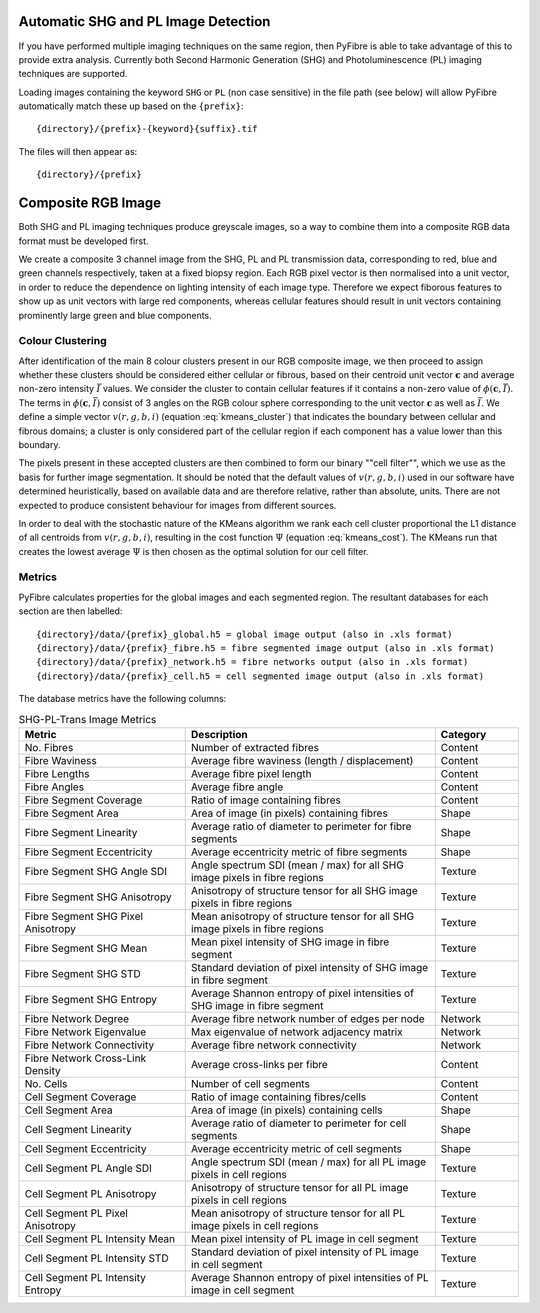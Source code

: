 Automatic SHG and PL Image Detection
------------------------------------

If you have performed multiple imaging techniques on the same region, then PyFibre is able to take advantage of this to
provide extra analysis. Currently both Second Harmonic Generation (SHG) and Photoluminescence (PL) imaging techniques
are supported.

Loading images containing the keyword ``SHG`` or ``PL`` (non case sensitive) in the file path (see below) will allow
PyFibre automatically match these up based on the ``{prefix}``::

    {directory}/{prefix}-{keyword}{suffix}.tif

The files will then appear as::

    {directory}/{prefix}


Composite RGB Image
-------------------
Both SHG and PL imaging techniques produce greyscale images, so a way to combine them into a composite RGB data format
must be developed first.

We create a composite 3 channel image from the SHG, PL and PL transmission data, corresponding to red, blue and green
channels respectively, taken at a fixed biopsy region. Each RGB pixel vector is then normalised into a unit vector,
in order to reduce the dependence on lighting intensity of each image type. Therefore we expect fiborous features
to show up as unit vectors with large red components, whereas cellular features should result in unit vectors containing
prominently large green and blue components.

Colour Clustering
~~~~~~~~~~~~~~~~~

After identification of the main 8 colour clusters present in our RGB composite image, we then proceed to assign whether these
clusters should be considered either cellular or fibrous, based on their centroid unit vector :math:`\mathbf{c}` and
average non-zero intensity :math:`\bar{I}` values. We consider the cluster to contain cellular features if it
contains a non-zero value of :math:`\phi(\mathbf{c}, \bar{I})`. The terms in :math:`\phi(\mathbf{c}, \bar{I})` consist
of 3 angles on the RGB colour sphere corresponding to the unit vector :math:`\mathbf{c}`  as well as :math:`\bar{I}`.
We define a simple vector :math:`v(r, g, b, i)` (equation :eq:`kmeans_cluster`) that indicates the boundary between
cellular and fibrous domains; a cluster is only considered part of the cellular region if each component has a value
lower than this boundary.

.. math::
    :label: kmeans_cluster
    :nowrap:

    \begin{equation}
        \phi(\mathbf{c}, \bar{I}) =  \prod \left\{\begin{array}{lclcl}
        1 & if & \arcsin(\mathbf{c}_R) < v_r & else & 0\\
        1 & if & \arcsin(\mathbf{c}_G) < v_g  & else & 0\\
        1 & if & \arccos(\mathbf{c}_B) < v_b & else & 0\\
        1 & if & \bar{I} < v_i & else & 0
        \end{array}\right.
    \end{equation}

The pixels present in these accepted clusters are then combined to form our binary ""cell filter"", which we use as the
basis for further image segmentation. It should be noted that the default values of :math:`v(r, g, b, i)` used
in our software have determined heuristically, based on available data and are therefore relative, rather than absolute,
units. There are not expected to produce consistent behaviour for images from different sources.

In order to deal with the stochastic nature of the KMeans algorithm
we rank each cell cluster proportional the L1 distance of all centroids from :math:`v(r, g, b, i)`, resulting in the
cost function :math:`\Psi` (equation :eq:`kmeans_cost`). The KMeans run that creates the lowest average :math:`\Psi`
is then chosen as the optimal solution for our cell filter.

.. math::
    :label: kmeans_cost


    \begin{equation}
    \Psi = \sum\limits_i^{N} |\arcsin(\mathbf{c}_{R_i}) - v_r| +  |\arcsin(\mathbf{c}_{G_i}) - v_g| + |\arccos(\mathbf{c}_{B_i}) - v_b| + |\bar{I}_i - v_i|
    \end{equation}

Metrics
~~~~~~~

PyFibre calculates properties for the global images and each segmented region. The resultant databases for
each section are then labelled::

    {directory}/data/{prefix}_global.h5 = global image output (also in .xls format)
    {directory}/data/{prefix}_fibre.h5 = fibre segmented image output (also in .xls format)
    {directory}/data/{prefix}_network.h5 = fibre networks output (also in .xls format)
    {directory}/data/{prefix}_cell.h5 = cell segmented image output (also in .xls format)

The database metrics have the following columns:

.. csv-table:: SHG-PL-Trans Image Metrics
    :header: "Metric", "Description", "Category"
    :widths: 20, 30, 10

    "No. Fibres", "Number of extracted fibres", "Content"
    "Fibre Waviness", "Average fibre waviness (length / displacement)", "Content"
    "Fibre Lengths", "Average fibre pixel length", "Content"
    "Fibre Angles", "Average fibre angle", "Content"
    "Fibre Segment Coverage", "Ratio of image containing fibres", "Content"
    "Fibre Segment Area", "Area of image (in pixels) containing fibres", "Shape"
    "Fibre Segment Linearity", "Average ratio of diameter to perimeter for fibre segments", "Shape"
    "Fibre Segment Eccentricity", "Average eccentricity metric of fibre segments", "Shape"
    "Fibre Segment SHG Angle SDI", "Angle spectrum SDI (mean / max) for all SHG image pixels in fibre regions", "Texture"
    "Fibre Segment SHG Anisotropy", "Anisotropy of structure tensor for all SHG image pixels in fibre regions", "Texture"
    "Fibre Segment SHG Pixel Anisotropy", "Mean anisotropy of structure tensor for all SHG image pixels in fibre regions", "Texture"
    "Fibre Segment SHG Mean", "Mean pixel intensity of SHG image in fibre segment", "Texture"
    "Fibre Segment SHG STD", "Standard deviation of pixel intensity of SHG image in fibre segment", "Texture"
    "Fibre Segment SHG Entropy", "Average Shannon entropy of pixel intensities of SHG image in fibre segment", "Texture"
    "Fibre Network Degree", "Average fibre network number of edges per node", "Network"
    "Fibre Network Eigenvalue", "Max eigenvalue of network adjacency matrix", "Network"
    "Fibre Network Connectivity", "Average fibre network connectivity", "Network"
    "Fibre Network Cross-Link Density", "Average cross-links per fibre", "Content"
    "No. Cells", "Number of cell segments", Content
    "Cell Segment Coverage", "Ratio of image containing fibres/cells", "Content"
    "Cell Segment Area", "Area of image (in pixels) containing cells", "Shape"
    "Cell Segment Linearity", "Average ratio of diameter to perimeter for cell segments", "Shape"
    "Cell Segment Eccentricity", "Average eccentricity metric of cell segments", "Shape"
    "Cell Segment PL Angle SDI", "Angle spectrum SDI (mean / max) for all PL image pixels in cell regions", "Texture"
    "Cell Segment PL Anisotropy", "Anisotropy of structure tensor for all PL image pixels in cell regions", "Texture"
    "Cell Segment PL Pixel Anisotropy", "Mean anisotropy of structure tensor for all PL image pixels in cell regions", "Texture"
    "Cell Segment PL Intensity Mean", "Mean pixel intensity of PL image in cell segment", "Texture"
    "Cell Segment PL Intensity STD", "Standard deviation of pixel intensity of PL image in cell segment", Texture
    "Cell Segment PL Intensity Entropy", "Average Shannon entropy of pixel intensities of PL image in cell segment", "Texture"
